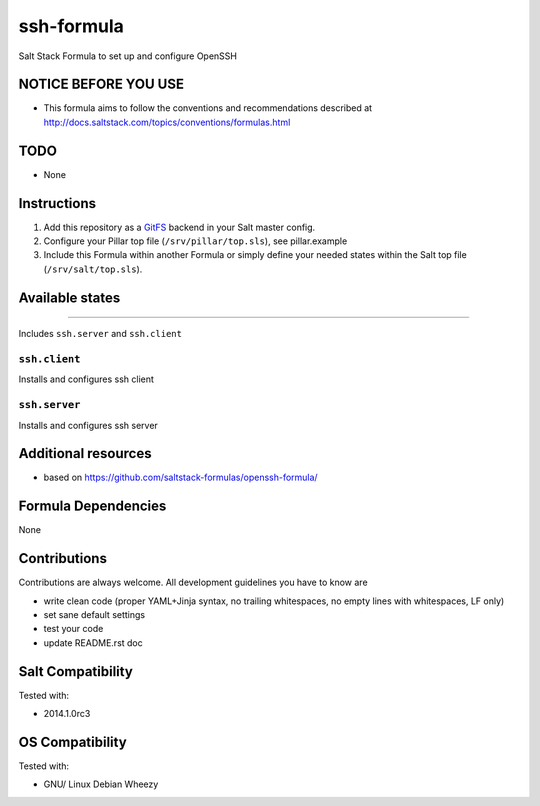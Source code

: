 ===========
ssh-formula
===========

Salt Stack Formula to set up and configure OpenSSH

NOTICE BEFORE YOU USE
=====================

* This formula aims to follow the conventions and recommendations described at http://docs.saltstack.com/topics/conventions/formulas.html

TODO
====

* None

Instructions
============

1. Add this repository as a `GitFS <http://docs.saltstack.com/topics/tutorials/gitfs.html>`_ backend in your Salt master config.

2. Configure your Pillar top file (``/srv/pillar/top.sls``), see pillar.example

3. Include this Formula within another Formula or simply define your needed states within the Salt top file (``/srv/salt/top.sls``).

Available states
================

.. contents::
    :local:

 ``ssh``
--------

Includes ``ssh.server`` and ``ssh.client``

``ssh.client``
--------------

Installs and configures ssh client

``ssh.server``
--------------

Installs and configures ssh server

Additional resources
====================

* based on https://github.com/saltstack-formulas/openssh-formula/

Formula Dependencies
====================

None

Contributions
=============

Contributions are always welcome. All development guidelines you have to know are

* write clean code (proper YAML+Jinja syntax, no trailing whitespaces, no empty lines with whitespaces, LF only)
* set sane default settings
* test your code
* update README.rst doc

Salt Compatibility
==================

Tested with:

* 2014.1.0rc3

OS Compatibility
================

Tested with:

* GNU/ Linux Debian Wheezy
